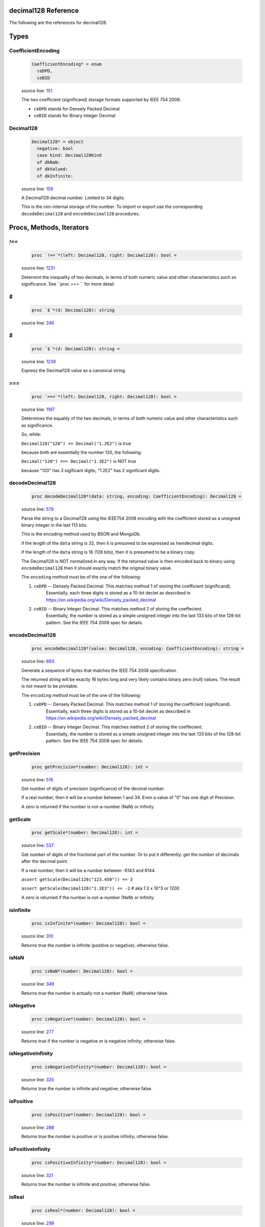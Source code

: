 decimal128 Reference
==============================================================================

The following are the references for decimal128.



Types
=====



.. _CoefficientEncoding.type:
CoefficientEncoding
---------------------------------------------------------

    .. code:: nim

        CoefficientEncoding* = enum
          ceDPD,
          ceBID


    source line: `151 <../src/decimal128.nim#L151>`__

    The two coefficient (significand) storage formats supported by IEEE 754 2008.
    
    - ``ceDPD`` stands for Densely Packed Decimal
    - ``ceBID`` stands for Binary Integer Decimal
    


.. _Decimal128.type:
Decimal128
---------------------------------------------------------

    .. code:: nim

        Decimal128* = object
          negative: bool
          case kind: Decimal128Kind
          of dkNaN:
          of dkValued:
          of dkInfinite:


    source line: `159 <../src/decimal128.nim#L159>`__

    A Decimal128 decimal number. Limited to 34 digits.
    
    This is the nim-internal storage of the number. To import or export
    use the corresponding ``decodeDecimal128`` and ``encodeDecimal128`` procedures.






Procs, Methods, Iterators
=========================


.. _`!==`.p:
`!==`
---------------------------------------------------------

    .. code:: nim

        proc `!==`*(left: Decimal128, right: Decimal128): bool =

    source line: `1231 <../src/decimal128.nim#L1231>`__

    Determint the inequality of two decimals, in terms of both numeric value
    and other characteristics such as significance. See ``proc `===` `` for
    more detail.


.. _`$`.p:
`$`
---------------------------------------------------------

    .. code:: nim

        proc `$`*(d: Decimal128): string

    source line: `246 <../src/decimal128.nim#L246>`__



.. _`$`.p:
`$`
---------------------------------------------------------

    .. code:: nim

        proc `$`*(d: Decimal128): string =

    source line: `1238 <../src/decimal128.nim#L1238>`__

    Express the Decimal128 value as a canonical string


.. _`===`.p:
`===`
---------------------------------------------------------

    .. code:: nim

        proc `===`*(left: Decimal128, right: Decimal128): bool =

    source line: `1197 <../src/decimal128.nim#L1197>`__

    Determines the equality of the two decimals, in terms of both
    numeric value and other characteristics such as significance.
    
    So, while:
    
    ``Decimal128("120") == Decimal("1.2E2")`` is true
    
    because both are essentially the number 120, the following:
    
    ``Decimal("120") === Decimal("1.2E2")`` is NOT true
    
    because "120" has 3 sigificant digits, "1.2E2" has 2 significant digits.


.. _decodeDecimal128.p:
decodeDecimal128
---------------------------------------------------------

    .. code:: nim

        proc decodeDecimal128*(data: string, encoding: CoefficientEncoding): Decimal128 =

    source line: `578 <../src/decimal128.nim#L578>`__

    Parse the string to a Decimal128 using the IEEE754 2008 encoding with
    the coefficient stored as a unsigned binary integer in the last 113 bits.
    
    This is the encoding method used by BSON and MongoDb.
    
    if the length of the ``data`` string is 32, then it is presumed to be expressed
    as hexidecimal digits.
    
    if the length of the ``data`` string is 16 (128 bits), then it is presumed
    to be a binary copy.
    
    The Decimal128 is NOT normalized in any way. If the returned value is then
    encoded back to binary using ``encodeDecimal128`` then it should exactly match the
    original binary value.
    
    The ``encoding`` method must be of the one of the following:
    
    1. ``ceDPD`` -- Densely Packed Decimal. This matches method 1 of storing the coefficient (significand).
        Essentially, each three digits is stored as a 10-bit declet as described in
        https://en.wikipedia.org/wiki/Densely_packed_decimal
    2. ``ceBID`` -- Binary Integer Decimal. This matches method 2 of storing the coeffecient.
        Essentially, the number is stored as a simple unsigned integer into the last
        133 bits of the 128-bit pattern. See the IEEE 754 2008 spec for details.


.. _encodeDecimal128.p:
encodeDecimal128
---------------------------------------------------------

    .. code:: nim

        proc encodeDecimal128*(value: Decimal128, encoding: CoefficientEncoding): string =

    source line: `693 <../src/decimal128.nim#L693>`__

    Generate a sequence of bytes that matches the IEEE 754 2008 specification.
    
    The returned string will be exactly 16 bytes long and very likely contains
    binary zero (null) values. The result is not meant to be printable.
    
    The ``encoding`` method must be of the one of the following:
    
    1. ``ceDPD`` -- Densely Packed Decimal. This matches method 1 of storing the coefficient (significand).
        Essentially, each three digits is stored as a 10-bit declet as described in
        https://en.wikipedia.org/wiki/Densely_packed_decimal
    2. ``ceBID`` -- Binary Integer Decimal. This matches method 2 of storing the coeffecient.
        Essentially, the number is stored as a simple unsigned integer into the last
        133 bits of the 128-bit pattern. See the IEEE 754 2008 spec for details.


.. _getPrecision.p:
getPrecision
---------------------------------------------------------

    .. code:: nim

        proc getPrecision*(number: Decimal128): int =

    source line: `516 <../src/decimal128.nim#L516>`__

    Get number of digits of precision (significance) of the decimal number.
    
    If a real number, then it will be a number between 1 and 34. Even a value of "0" has
    one digit of Precision.
    
    A zero is returned if the number is not-a-number (NaN) or Infinity.


.. _getScale.p:
getScale
---------------------------------------------------------

    .. code:: nim

        proc getScale*(number: Decimal128): int =

    source line: `537 <../src/decimal128.nim#L537>`__

    Get number of digits of the fractional part of the number. Or to put it differently:
    get the number of decimals after the decimal point.
    
    If a real number, then it will be a number between -6143 and 6144.
    
    ``assert getScale(Decimal128("123.450")) == 3``
    
    ``assert getScale(Decimal128("1.2E3")) == -2``  # aka 1.2 x 10^3  or 1200
    
    A zero is returned if the number is not-a-number (NaN) or Infinity.


.. _isInfinite.p:
isInfinite
---------------------------------------------------------

    .. code:: nim

        proc isInfinite*(number: Decimal128): bool =

    source line: `310 <../src/decimal128.nim#L310>`__

    Returns true the number is infinite (positive or negative); otherwise false.


.. _isNaN.p:
isNaN
---------------------------------------------------------

    .. code:: nim

        proc isNaN*(number: Decimal128): bool =

    source line: `349 <../src/decimal128.nim#L349>`__

    Returns true the number is actually not a number (NaN); otherwise false.


.. _isNegative.p:
isNegative
---------------------------------------------------------

    .. code:: nim

        proc isNegative*(number: Decimal128): bool =

    source line: `277 <../src/decimal128.nim#L277>`__

    Returns true if the number is negative or is negative infinity; otherwise false.


.. _isNegativeInfinity.p:
isNegativeInfinity
---------------------------------------------------------

    .. code:: nim

        proc isNegativeInfinity*(number: Decimal128): bool =

    source line: `335 <../src/decimal128.nim#L335>`__

    Returns true the number is infinite and negative; otherwise false.


.. _isPositive.p:
isPositive
---------------------------------------------------------

    .. code:: nim

        proc isPositive*(number: Decimal128): bool =

    source line: `288 <../src/decimal128.nim#L288>`__

    Returns true the number is positive or is positive infinity; otherwise false.


.. _isPositiveInfinity.p:
isPositiveInfinity
---------------------------------------------------------

    .. code:: nim

        proc isPositiveInfinity*(number: Decimal128): bool =

    source line: `321 <../src/decimal128.nim#L321>`__

    Returns true the number is infinite and positive; otherwise false.


.. _isReal.p:
isReal
---------------------------------------------------------

    .. code:: nim

        proc isReal*(number: Decimal128): bool =

    source line: `299 <../src/decimal128.nim#L299>`__

    Returns true the number has a real value; otherwise false.


.. _nan.p:
nan
---------------------------------------------------------

    .. code:: nim

        proc nan*(): Decimal128 =

    source line: `417 <../src/decimal128.nim#L417>`__

    Create a non-number aka NaN


.. _newDecimal128.p:
newDecimal128
---------------------------------------------------------

    .. code:: nim

        proc newDecimal128*(str: string, precision: int = NOP, scale: int = NOP): Decimal128 =

    source line: `1009 <../src/decimal128.nim#L1009>`__

    convert a string containing a decimal number to Decimal128
    
    A few parsing rules:
    
    * leading whitespace or invalid characters are ignored.
    * invalid characters stop the conversion at that point.
    * underscores (_) are ignored
    * commas (,) are ignored
    * only one period is expected.
    * case is ignored
    
    The string can contain one of the following:
    
    1. ``"Infinity"`` or ``"-Infinity"`` for positive/negative infinity.
       This can also be ``"+Infinity"`` or anything that starts with "inf"
    2. ``"NaN"`` for a Not-A-Number designation.
    3. Any simple decimal number, such as ``"12.34223"``.
    4. Any simple integer, such as ``"38923"`` or ``"-0236"``.
    5. Any number in scientific notation using ``E`` as a prefix for the exponent.
       Examples: ``"-1423E+3"`` or ``"3.2232E-20"``.
    
    If ``precision`` is passed a value (from 1 to 34), then the number is forced to use that precision. When
    needed, additional decimal places are added to the right. For example, ``Decimal128("423.0", precision=6)`` is
    the equivalant of "423.000" and ``Decimal128("423.0", precision=1)`` is "400", or more accurately, "4E2".
    
    If ``scale`` is passed a value (−6143 to +6144), then the number is forced to use the equivalent number
    of digits before/after the decimal place. For example, ``Decimal128("423.0", scale=2)`` is the equivalent of
    "423.00" and ``Decimal128("423.0", scale=-2)`` is "400", or more accurately, "4E2".
    
    If both ``precision`` and ``scale`` are passed, then the ``scale`` is first used, then a check is made: does the
    resulting decimal value "fit" within the requested ``precision``? If not, a ValueError is raised.
    
    For example:
    
    ``let x = Decimal128("423.0", precision=6, scale=2)``
    
    works perfectly. "423.00" has a precision of 5, which is less than or equal to 6. But:
    
    ``let x = Deicmal128("73737", precision=6, scale=2)``
    
    will generate a ValueError at run-time since "73737.00" has a precision of 7.


.. _newDecimal128.p:
newDecimal128
---------------------------------------------------------

    .. code:: nim

        proc newDecimal128*(value: float, precision: int = NOP, scale: int = NOP): Decimal128 =

    source line: `1094 <../src/decimal128.nim#L1094>`__

    Convert a 64-bit floating point number to Decimal128
    
    If ``precision`` is passed a value (from 1 to 34), then the number is forced to use that precision. When
    needed, additional decimal places are added to the right. For example, ``Decimal128(423.0, precision=6)`` is
    the equivalant of "423.000" and ``Decimal128(423.0, precision=1)`` is "400", or more accurately, "4E2".
    
    If ``scale`` is passed a value (−6143 to +6144), then the number is forced to use the equivalent number
    of digits before/after the decimal place. For example, ``Decimal128(423.0, scale=2)`` is the equivalent of
    "423.00" and ``Decimal128(423.0, scale=-2)`` is "400", or more accurately, "4E2".
    
    If both ``precision`` and ``scale`` are passed, then the ``scale`` is first used, then a check is made: does the
    resulting decimal value "fit" within the requested ``precision``? If not, a ValueError is raised.
    
    For example:
    
    ``let x = Decimal128(423.0, precision=6, scale=2)``
    
    works perfectly. "423.00" has a precision of 5, which is less than or equal to 6. But:
    
    ``let x = Deicmal128(73737.0, precision=6, scale=2)``
    
    will generate a ValueError at run-time since "73737.00" has a precision of 7.


.. _newDecimal128.p:
newDecimal128
---------------------------------------------------------

    .. code:: nim

        proc newDecimal128*(value: int, precision: int = NOP, scale: int = NOP): Decimal128 =

    source line: `1068 <../src/decimal128.nim#L1068>`__

    Convert an integer to Decimal128
    
    If ``precision`` is passed a value (from 1 to 34), then the number is forced to use that precision. When
    needed, additional decimal places are added to the right. For example, ``Decimal128(423, precision=6)`` is
    the equivalant of "423.000" and ``Decimal128(423, precision=1)`` is "400", or more accurately, "4E2".
    
    If ``scale`` is passed a value (−6143 to +6144), then the number is forced to use the equivalent number
    of digits before/after the decimal place. For example, ``Decimal128(423, scale=2)`` is the equivalent of
    "423.00" and ``Decimal128(423, scale=-2)`` is "400", or more accurately, "4E2".
    
    If both ``precision`` and ``scale`` are passed, then the ``scale`` is first used, then a check is made: does the
    resulting decimal value "fit" within the requested ``precision``? If not, a ValueError is raised.
    
    For example:
    
    ``let x = Decimal128(423, precision=6, scale=2)``
    
    works perfectly. "423.00" has a precision of 5, which is less than or equal to 6. But:
    
    ``let x = Deicmal128(73737, precision=6, scale=2)``
    
    will generate a ValueError at run-time since "73737.00" has a precision of 7.


.. _repr.p:
repr
---------------------------------------------------------

    .. code:: nim

        proc repr*(d: Decimal128): string =

    source line: `248 <../src/decimal128.nim#L248>`__



.. _setPrecision.p:
setPrecision
---------------------------------------------------------

    .. code:: nim

        proc setPrecision*(value: Decimal128, precision: int): Decimal128 =

    source line: `952 <../src/decimal128.nim#L952>`__

    Create a Decimal128 with the supplied precision.
    
    The supplied precision must be a value from 1 to 34.
    
    When NaN or Infinity is passed, the value is return as-is.


.. _setScale.p:
setScale
---------------------------------------------------------

    .. code:: nim

        proc setScale*(value: Decimal128, scale: int): Decimal128 =

    source line: `981 <../src/decimal128.nim#L981>`__

    Create a Decimal128 with the supplied scale.
    
    The scale must be a value from −6143 to +6144
    
    When NaN or Infinity is passed, the value is return as-is.


.. _toFloat.p:
toFloat
---------------------------------------------------------

    .. code:: nim

        proc toFloat*(value: Decimal128): float =

    source line: `1174 <../src/decimal128.nim#L1174>`__

    Return the floating point equivalent of a decimal.
    
    Please keep in mind that a decimal number can store numbers not possible in binary
    so it is possible this conversion will introduce rounding and conversion
    errors.


.. _toInt.p:
toInt
---------------------------------------------------------

    .. code:: nim

        proc toInt*(value: Decimal128): int =

    source line: `1151 <../src/decimal128.nim#L1151>`__

    Return the integer part of a decimal as an int.
    
    This function truncates rather than rounds. So "1.6" will return an integer of
    1 not 2.
    
    If the integer part will not fit into a Nim integer, then
    an OverflowError error is raised.


.. _zero.p:
zero
---------------------------------------------------------

    .. code:: nim

        proc zero*(): Decimal128 =

    source line: `401 <../src/decimal128.nim#L401>`__

    Create a Decimal128 value of positive zero







Table Of Contents
=================

1. `Introduction to decimal128 <https://github.com/JohnAD/decimal128>`__
2. Appendices

    A. `decimal128 Reference <decimal128-ref.rst>`__
